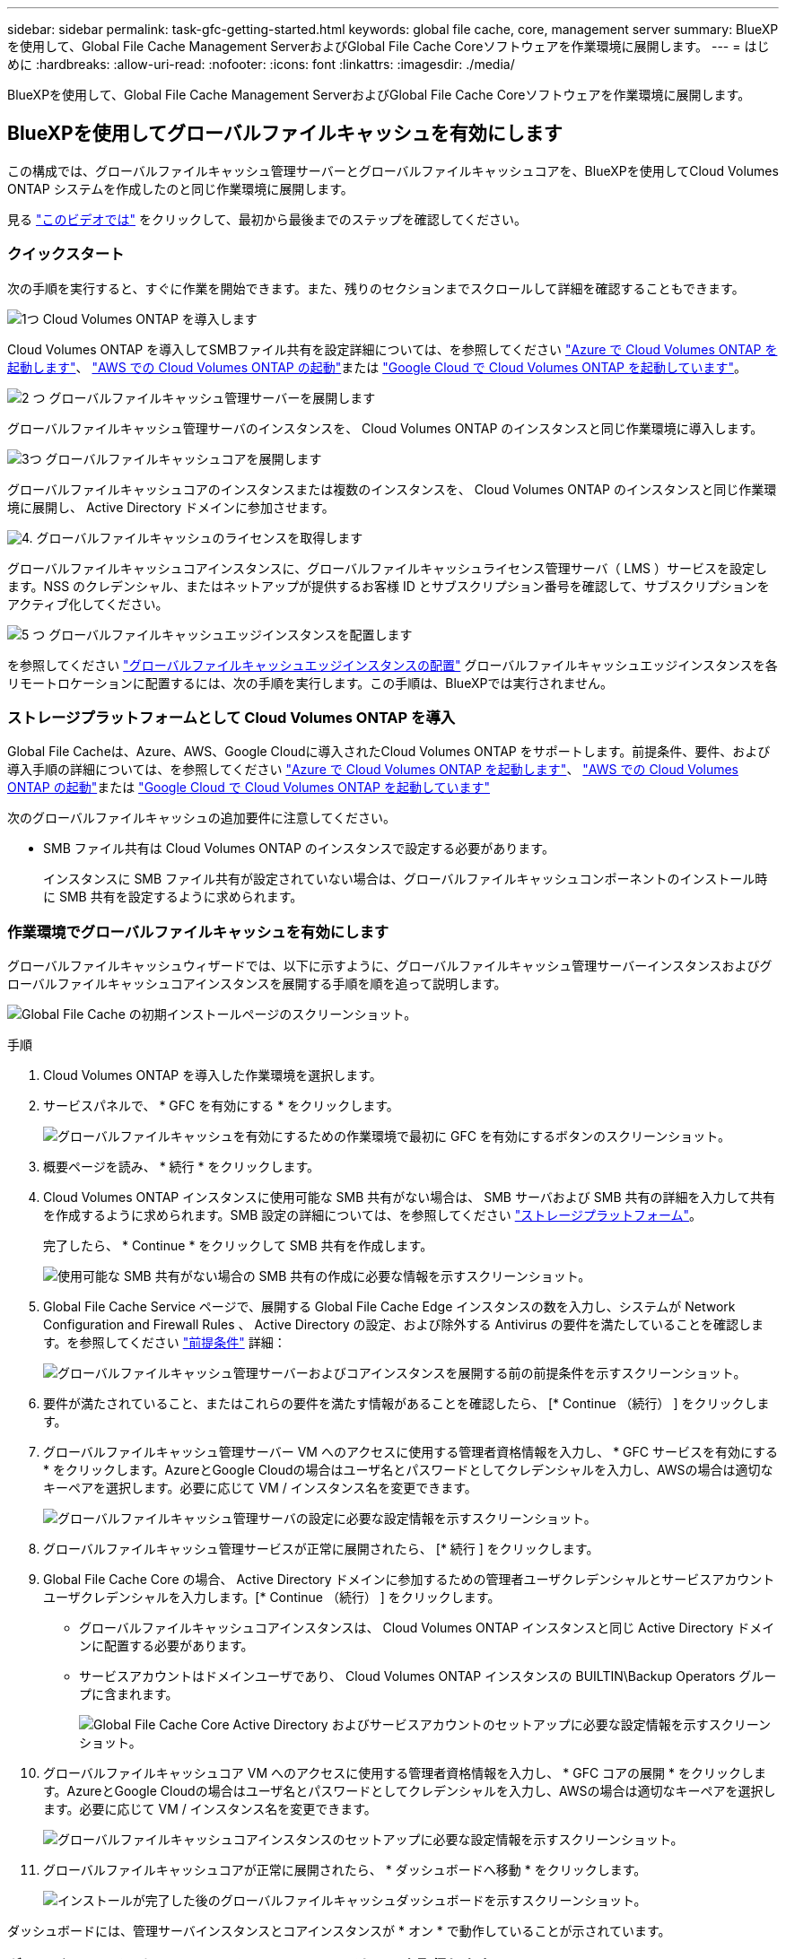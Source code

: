 ---
sidebar: sidebar 
permalink: task-gfc-getting-started.html 
keywords: global file cache, core, management server 
summary: BlueXPを使用して、Global File Cache Management ServerおよびGlobal File Cache Coreソフトウェアを作業環境に展開します。 
---
= はじめに
:hardbreaks:
:allow-uri-read: 
:nofooter: 
:icons: font
:linkattrs: 
:imagesdir: ./media/


[role="lead"]
BlueXPを使用して、Global File Cache Management ServerおよびGlobal File Cache Coreソフトウェアを作業環境に展開します。



== BlueXPを使用してグローバルファイルキャッシュを有効にします

この構成では、グローバルファイルキャッシュ管理サーバーとグローバルファイルキャッシュコアを、BlueXPを使用してCloud Volumes ONTAP システムを作成したのと同じ作業環境に展開します。

見る link:https://www.youtube.com/watch?v=TGIQVssr43A["このビデオでは"^] をクリックして、最初から最後までのステップを確認してください。



=== クイックスタート

次の手順を実行すると、すぐに作業を開始できます。また、残りのセクションまでスクロールして詳細を確認することもできます。

.image:https://raw.githubusercontent.com/NetAppDocs/common/main/media/number-1.png["1つ"] Cloud Volumes ONTAP を導入します
[role="quick-margin-para"]
Cloud Volumes ONTAP を導入してSMBファイル共有を設定詳細については、を参照してください https://docs.netapp.com/us-en/cloud-manager-cloud-volumes-ontap/task-deploying-otc-azure.html["Azure で Cloud Volumes ONTAP を起動します"^]、 https://docs.netapp.com/us-en/cloud-manager-cloud-volumes-ontap/task-deploying-otc-aws.html["AWS での Cloud Volumes ONTAP の起動"^]または https://docs.netapp.com/us-en/cloud-manager-cloud-volumes-ontap/task-deploying-gcp.html["Google Cloud で Cloud Volumes ONTAP を起動しています"^]。

.image:https://raw.githubusercontent.com/NetAppDocs/common/main/media/number-2.png["2 つ"] グローバルファイルキャッシュ管理サーバーを展開します
[role="quick-margin-para"]
グローバルファイルキャッシュ管理サーバのインスタンスを、 Cloud Volumes ONTAP のインスタンスと同じ作業環境に導入します。

.image:https://raw.githubusercontent.com/NetAppDocs/common/main/media/number-3.png["3つ"] グローバルファイルキャッシュコアを展開します
[role="quick-margin-para"]
グローバルファイルキャッシュコアのインスタンスまたは複数のインスタンスを、 Cloud Volumes ONTAP のインスタンスと同じ作業環境に展開し、 Active Directory ドメインに参加させます。

.image:https://raw.githubusercontent.com/NetAppDocs/common/main/media/number-4.png["4."] グローバルファイルキャッシュのライセンスを取得します
[role="quick-margin-para"]
グローバルファイルキャッシュコアインスタンスに、グローバルファイルキャッシュライセンス管理サーバ（ LMS ）サービスを設定します。NSS のクレデンシャル、またはネットアップが提供するお客様 ID とサブスクリプション番号を確認して、サブスクリプションをアクティブ化してください。

.image:https://raw.githubusercontent.com/NetAppDocs/common/main/media/number-5.png["5 つ"] グローバルファイルキャッシュエッジインスタンスを配置します
[role="quick-margin-para"]
を参照してください link:task-deploy-gfc-edge-instances.html["グローバルファイルキャッシュエッジインスタンスの配置"^] グローバルファイルキャッシュエッジインスタンスを各リモートロケーションに配置するには、次の手順を実行します。この手順は、BlueXPでは実行されません。



=== ストレージプラットフォームとして Cloud Volumes ONTAP を導入

Global File Cacheは、Azure、AWS、Google Cloudに導入されたCloud Volumes ONTAP をサポートします。前提条件、要件、および導入手順の詳細については、を参照してください https://docs.netapp.com/us-en/cloud-manager-cloud-volumes-ontap/task-deploying-otc-azure.html["Azure で Cloud Volumes ONTAP を起動します"^]、 https://docs.netapp.com/us-en/cloud-manager-cloud-volumes-ontap/task-deploying-otc-aws.html["AWS での Cloud Volumes ONTAP の起動"^]または https://docs.netapp.com/us-en/cloud-manager-cloud-volumes-ontap/task-deploying-gcp.html["Google Cloud で Cloud Volumes ONTAP を起動しています"^]

次のグローバルファイルキャッシュの追加要件に注意してください。

* SMB ファイル共有は Cloud Volumes ONTAP のインスタンスで設定する必要があります。
+
インスタンスに SMB ファイル共有が設定されていない場合は、グローバルファイルキャッシュコンポーネントのインストール時に SMB 共有を設定するように求められます。





=== 作業環境でグローバルファイルキャッシュを有効にします

グローバルファイルキャッシュウィザードでは、以下に示すように、グローバルファイルキャッシュ管理サーバーインスタンスおよびグローバルファイルキャッシュコアインスタンスを展開する手順を順を追って説明します。

image:screenshot_gfc_install1.png["Global File Cache の初期インストールページのスクリーンショット。"]

.手順
. Cloud Volumes ONTAP を導入した作業環境を選択します。
. サービスパネルで、 * GFC を有効にする * をクリックします。
+
image:screenshot_gfc_install2.png["グローバルファイルキャッシュを有効にするための作業環境で最初に GFC を有効にするボタンのスクリーンショット。"]

. 概要ページを読み、 * 続行 * をクリックします。
. Cloud Volumes ONTAP インスタンスに使用可能な SMB 共有がない場合は、 SMB サーバおよび SMB 共有の詳細を入力して共有を作成するように求められます。SMB 設定の詳細については、を参照してください link:concept-before-you-begin-to-deploy-gfc.html#storage-platform-volumes["ストレージプラットフォーム"^]。
+
完了したら、 * Continue * をクリックして SMB 共有を作成します。

+
image:screenshot_gfc_install3.png["使用可能な SMB 共有がない場合の SMB 共有の作成に必要な情報を示すスクリーンショット。"]

. Global File Cache Service ページで、展開する Global File Cache Edge インスタンスの数を入力し、システムが Network Configuration and Firewall Rules 、 Active Directory の設定、および除外する Antivirus の要件を満たしていることを確認します。を参照してください link:concept-before-you-begin-to-deploy-gfc.html#prerequisites["前提条件"] 詳細：
+
image:screenshot_gfc_install4.png["グローバルファイルキャッシュ管理サーバーおよびコアインスタンスを展開する前の前提条件を示すスクリーンショット。"]

. 要件が満たされていること、またはこれらの要件を満たす情報があることを確認したら、 [* Continue （続行） ] をクリックします。
. グローバルファイルキャッシュ管理サーバー VM へのアクセスに使用する管理者資格情報を入力し、 * GFC サービスを有効にする * をクリックします。AzureとGoogle Cloudの場合はユーザ名とパスワードとしてクレデンシャルを入力し、AWSの場合は適切なキーペアを選択します。必要に応じて VM / インスタンス名を変更できます。
+
image:screenshot_gfc_install5.png["グローバルファイルキャッシュ管理サーバの設定に必要な設定情報を示すスクリーンショット。"]

. グローバルファイルキャッシュ管理サービスが正常に展開されたら、 [* 続行 ] をクリックします。
. Global File Cache Core の場合、 Active Directory ドメインに参加するための管理者ユーザクレデンシャルとサービスアカウントユーザクレデンシャルを入力します。[* Continue （続行） ] をクリックします。
+
** グローバルファイルキャッシュコアインスタンスは、 Cloud Volumes ONTAP インスタンスと同じ Active Directory ドメインに配置する必要があります。
** サービスアカウントはドメインユーザであり、 Cloud Volumes ONTAP インスタンスの BUILTIN\Backup Operators グループに含まれます。
+
image:screenshot_gfc_install6.png["Global File Cache Core Active Directory およびサービスアカウントのセットアップに必要な設定情報を示すスクリーンショット。"]



. グローバルファイルキャッシュコア VM へのアクセスに使用する管理者資格情報を入力し、 * GFC コアの展開 * をクリックします。AzureとGoogle Cloudの場合はユーザ名とパスワードとしてクレデンシャルを入力し、AWSの場合は適切なキーペアを選択します。必要に応じて VM / インスタンス名を変更できます。
+
image:screenshot_gfc_install7.png["グローバルファイルキャッシュコアインスタンスのセットアップに必要な設定情報を示すスクリーンショット。"]

. グローバルファイルキャッシュコアが正常に展開されたら、 * ダッシュボードへ移動 * をクリックします。
+
image:screenshot_gfc_install8.png["インストールが完了した後のグローバルファイルキャッシュダッシュボードを示すスクリーンショット。"]



ダッシュボードには、管理サーバインスタンスとコアインスタンスが * オン * で動作していることが示されています。



=== グローバルファイルキャッシュのインストールのライセンスを取得します

グローバルファイルキャッシュを使用する前に、グローバルファイルキャッシュコアインスタンス上でグローバルファイルキャッシュライセンス管理サーバ（ LMS ）サービスを設定する必要があります。NSS のクレデンシャル、またはお客様 ID とサブスクリプション番号をネットアップから取得して、サブスクリプションをアクティブ化する必要があります。

この例では、パブリッククラウドに展開したばかりのコアインスタンスに LMS サービスを設定します。これは、 LMS サービスをセットアップする 1 回限りのプロセスです。

.手順
. 次の URL を使用して、グローバルファイルキャッシュコア（ LMS サービスとして指定するコア）の [Global File Cache License Registration] ページを開きます。<IP_address> _ をグローバルファイルキャッシュコアの IP アドレスに置き換えます。https://<ip_address>/lms/api/v1/config/lmsconfig.html[]
. 続行するには、 [Continue to this website （ not recommended ）（この Web サイトに進む（推奨しません）） ] をクリックしますLMS を設定したり、既存のライセンス情報を確認したりできるページが表示されます。
+
image:screenshot_gfc_license1.png["Global File Cache License Registration ページのスクリーンショット。"]

. 登録モードを選択します。
+
** 「 NetApp LMS 」は、ネットアップまたは認定パートナーから NetApp Global File Cache Edge ライセンスを購入したお客様に使用されます。（優遇料金）
** 「レガシー LMS 」は、ネットアップサポートから顧客 ID を受け取った既存または試用版のお客様に使用されます。（このオプションは廃止されました）。


. この例では、 * NetApp LMS * をクリックし、お客様 ID （できれば E メールアドレス）を入力して、 * Register LMS * をクリックします。
+
image:screenshot_gfc_license2.png["Global File Cache License Registration ページに On-Premise LMS Customer ID を入力するスクリーンショット。"]

. GFC ソフトウェアのサブスクリプション番号とシリアル番号が記載された確認の E メールがネットアップから届いているかどうかを確認します。
+
image:screenshot_gfc_license_email.png["GFC ソフトウェアのサブスクリプション番号が記載された、ネットアップからの E メールのスクリーンショット。"]

. NetApp LMS Settings * タブをクリックします。
. [*GFC ライセンスサブスクリプション *] を選択し、 GFC ソフトウェアサブスクリプション番号を入力し、 [*Submit*] をクリックします。
+
image:screenshot_gfc_license_subscription.png["GFC ライセンスサブスクリプションページに GFC ソフトウェアサブスクリプション番号を入力するスクリーンショット。"]

+
GFC ライセンスサブスクリプションが正常に登録され、 LMS インスタンスに対してアクティブ化されたことを示すメッセージが表示されます。その後の購入はすべて GFC ライセンスサブスクリプションに自動的に追加されます。

. オプションで、 *License Information* タブをクリックして、すべての GFC ライセンス情報を表示できます。


.次の手順
構成をサポートするために複数のグローバルファイルキャッシュコアを導入する必要があると判断した場合は、ダッシュボードで * コアインスタンスの追加 * をクリックし、導入ウィザードに従います。

コアの導入を完了したら、を実行する必要があります link:download-gfc-resources.html["グローバルファイルキャッシュエッジインスタンスを配置します"^] 各リモートオフィスに配置できます。



== コアインスタンスを追加導入します

多数の Edge インスタンスがあるために複数の Global File Cache Core をインストールする必要がある構成の場合は、作業環境に別の Core を追加できます。

Edge インスタンスを配置する場合は、最初のコアに接続するように一部を設定し、他のコアを 2 番目のコアに接続するように設定します。両方のコアインスタンスが作業環境内の同じバックエンドストレージ（ Cloud Volumes ONTAP インスタンス）にアクセスします。

. グローバルファイルキャッシュダッシュボードで、 * コアインスタンスの追加 * をクリックします。
+
image:screenshot_gfc_add_another_core.png["GFC ダッシュボードのスクリーンショットと、コアインスタンスを追加するためのボタン。"]

. Active Directory ドメインに参加するための管理者ユーザクレデンシャルとサービスアカウントユーザクレデンシャルを入力します。[* Continue （続行） ] をクリックします。
+
** グローバルファイルキャッシュコアインスタンスは、 Cloud Volumes ONTAP インスタンスと同じ Active Directory ドメインに存在する必要があります。
** サービスアカウントはドメインユーザであり、 Cloud Volumes ONTAP インスタンスの BUILTIN\Backup Operators グループに含まれます。
+
image:screenshot_gfc_install6.png["Global File Cache Core Active Directory およびサービスアカウントのセットアップに必要な設定情報を示すスクリーンショット。"]



. グローバルファイルキャッシュコア VM へのアクセスに使用する管理者資格情報を入力し、 * GFC コアの展開 * をクリックします。AzureとGoogle Cloudの場合はユーザ名とパスワードとしてクレデンシャルを入力し、AWSの場合は適切なキーペアを選択します。必要に応じて VM 名を変更することができます。
+
image:screenshot_gfc_install7.png["グローバルファイルキャッシュコアインスタンスのセットアップに必要な設定情報を示すスクリーンショット。"]

. グローバルファイルキャッシュコアが正常に展開されたら、 * ダッシュボードへ移動 * をクリックします。
+
image:screenshot_gfc_dashboard_2cores.png["インストールが完了した後のグローバルファイルキャッシュダッシュボードを示すスクリーンショット。"]



ダッシュボードには、作業環境の 2 番目のコアインスタンスが反映されます。
